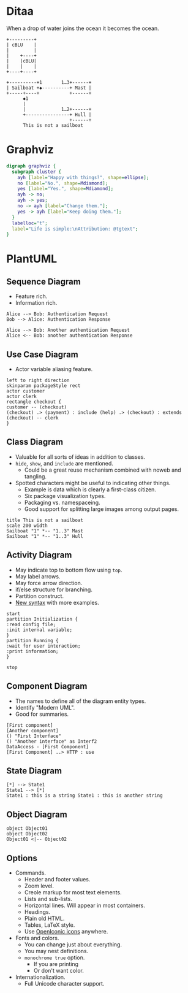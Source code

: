 #+PROPERTY: header-args :exports both

* Ditaa
:PROPERTIES:
:ID:       org_gcr_2017-05-13_mara:1F041707-87E7-4490-8F29-996C02CAE757
:END:

When a drop of water joins the ocean it becomes the ocean.

#+NAME: ditaa-drop_in_the_ocean
#+BEGIN_SRC ditaa :file "./image/ditaa-drop_in_the_ocean.png"
+---------+
| cBLU    |
|         |
|    +----+
|    |cBLU|
|    |    |
+----+----+
#+END_SRC

#+ATTR_LATEX: :width 2in
[[file:image/ditaa-drop_in_the_ocean.png]]

#+ATTR_LATEX: :width 6in
#+NAME: ditaa-not_a_sailboat
#+BEGIN_SRC ditaa :file "./image/ditaa-not_a_sailboat.png"
+----------+1       1…3+------+
| Sailboat +◆----------+ Mast |
+-----+----+           +------+
      ◆1
      |
      |             1…2+------+
      +----------------+ Hull |
                       +------+
      This is not a sailboat
#+END_SRC

#+ATTR_LATEX: :width 4in
[[file:image/ditaa-not_a_sailboat.png]]

@@latex: \pagebreak@@
* Graphviz
:PROPERTIES:
:ID:       org_gcr_2017-05-13_mara:26F93EEA-E64B-439A-BAF6-1BB7F5182D12
:END:

#+NAME: graphviz-life_is_simple
#+BEGIN_SRC dot :file "./image/graphviz-life_is_simple.png"
digraph graphviz {
  subgraph cluster {
    ayh [label="Happy with things?", shape=ellipse];
    no [label="No.", shape=Mdiamond];
    yes [label="Yes.", shape=Mdiamond];
    ayh -> no;
    ayh -> yes;
    no -> ayh [label="Change them."];
    yes -> ayh [label="Keep doing them."];
  }
  labelloc="t";
  label="Life is simple:\nAttribution: @tgtext";
}
#+END_SRC

#+ATTR_LATEX: :width 4in
[[file:image/graphviz-life_is_simple.png]]

@@latex: \pagebreak@@
* PlantUML
:PROPERTIES:
:ID:       org_gcr_2017-05-13_mara:ADF3A220-77D0-4635-BB50-D9AF82A803E2
:END:

** *Sequence Diagram*
:PROPERTIES:
:ID:       org_gcr_2017-05-13_mara:EEDE4AC4-E400-470F-BD6E-9D921E8FD016
:END:

- Feature rich.
- Information rich.

#+NAME: plantuml-sequence_diagram
#+BEGIN_SRC plantuml :file "./image/plantuml-sequence_diagram.png"
Alice --> Bob: Authentication Request
Bob --> Alice: Authentication Response

Alice --> Bob: Another authentication Request
Alice <-- Bob: another authentication Response
#+END_SRC

#+ATTR_LATEX: :width 4in
[[file:image/plantuml-sequence_diagram.png]]

@@latex: \pagebreak@@
** *Use Case Diagram*
:PROPERTIES:
:ID:       org_gcr_2017-05-13_mara:8223D025-909D-4B14-A5C2-D939FB2F7E5F
:END:

- Actor variable aliasing feature.
#+NAME: plantuml-use_case_diagram
#+BEGIN_SRC plantuml :file "./image/plantuml-use_case_diagram.png"
left to right direction
skinparam packageStyle rect
actor customer
actor clerk
rectangle checkout {
customer -- (checkout)
(checkout) .> (payment) : include (help) .> (checkout) : extends (checkout) -- clerk
}
#+END_SRC

#+ATTR_LATEX: :width 3in
[[file:image/plantuml-use_case_diagram.png]]

@@latex: \pagebreak@@
** *Class Diagram*
:PROPERTIES:
:ID:       org_gcr_2017-05-13_mara:E0596CAD-4A2C-4230-860F-077FA6E0EB04
:END:

- Valuable for all sorts of ideas in addition to classes.
- =hide=, =show=, and =include= are mentioned.
  - Could be a great reuse mechanism combined with noweb and tangling.
- Spotted characters might be useful to indicating other things.
  - Example is data which is clearly a first-class citizen.
  - Six package visualization types.
  - Packaging vs. namespaceing.
  - Good support for splitting large images among output pages.

#+NAME: plantuml-class_diagram
#+BEGIN_SRC plantuml :file "./image/plantuml-class_diagram.png"
title This is not a sailboat
scale 200 width
Sailboat "1" *-- "1..3" Mast
Sailboat "1" *-- "1..3" Hull
#+END_SRC

#+ATTR_LATEX: :width 3in
[[file:image/plantuml-class_diagram.png]]

@@latex: \pagebreak@@
** *Activity Diagram*
:PROPERTIES:
:ID:       org_gcr_2017-05-13_mara:31FDFA62-F14F-48CB-9EFD-997EF9EE92BF
:END:

- May indicate top to bottom flow using =top=.
- May label arrows.
- May force arrow direction.
- if/else structure for branching.
- Partition construct.
- [[http://plantuml.sourceforge.net/activity2.html][New syntax]] with more examples.

#+NAME: plantuml-activity_diagram
#+BEGIN_SRC plantuml :file "./image/plantuml-activity_diagram.png"
start
partition Initialization {
:read config file;
:init internal variable;
}
partition Running {
:wait for user interaction;
:print information;
}

stop
#+END_SRC

#+ATTR_LATEX: :width 2in
[[file:image/plantuml-activity_diagram.png]]

@@latex: \pagebreak@@
** *Component Diagram*
:PROPERTIES:
:ID:       org_gcr_2017-05-13_mara:029E7ABD-6F38-412E-ABF4-0A202D7E47EF
:END:

- The names to define all of the diagram entity types.
- Identify "Modern UML".
- Good for summaries.

#+NAME: plantuml-component_diagram
#+BEGIN_SRC plantuml :file "./image/plantuml-component_diagram.png"
[First component]
[Another component]
() "First Interface"
() "Another interface" as Interf2
DataAccess - [First Component]
[First Component] ..> HTTP : use
#+END_SRC

#+ATTR_LATEX: :width 6in
[[file:image/plantuml-component_diagram.png]]

@@latex: \pagebreak@@
** *State Diagram*
:PROPERTIES:
:ID:       org_gcr_2017-05-13_mara:558F580B-2F94-4A23-9EEB-9DC00BB3B19C
:END:

#+NAME: plantuml-state_diagram
#+BEGIN_SRC plantuml :file "./image/plantuml-state_diagram.png"
[*] --> State1
State1 --> [*]
State1 : this is a string State1 : this is another string
#+END_SRC

#+ATTR_LATEX: :width 3in
[[file:image/plantuml-state_diagram.png]]

@@latex: \pagebreak@@
** *Object Diagram*
:PROPERTIES:
:ID:       org_gcr_2017-05-13_mara:34FC630D-40D9-4E93-8AD9-FD682B32454E
:END:

#+NAME: plantuml-object_diagram
#+BEGIN_SRC plantuml :file "./image/plantuml-object_diagram.png"
object Object01
object Object02
Object01 <|-- Object02
#+END_SRC

#+ATTR_LATEX: :width 1in
[[file:image/plantuml-object_diagram.png]]

@@latex: \pagebreak@@
** *Options*
:PROPERTIES:
:ID:       org_gcr_2017-05-13_mara:F9F5B9E8-5B8F-4791-9516-880788A0667F
:END:

- Commands.
  - Header and footer values.
  - Zoom level.
  - Creole markup for most text elements.
  - Lists and sub-lists.
  - Horizontal lines. Will appear in most containers.
  - Headings.
  - Plain old HTML.
  - Tables, LaTeX style.
  - Use [[https://useiconic.com/open][OpenIconic icons]] anywhere.

- Fonts and colors.
  - You can change just about everything.
  - You may nest definitions.
  - =monochrome true= option.
    - If you are printing
    - Or don't want color.

- Internationalization.
  - Full Unicode character support.
